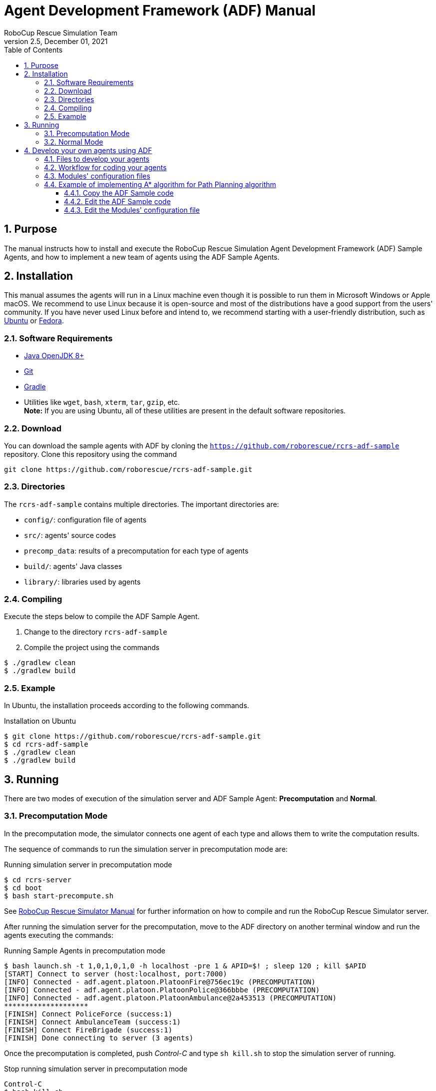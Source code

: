 = Agent Development Framework (ADF) Manual
:author: RoboCup Rescue Simulation Team
:revnumber: 2.5
:revdate: December 01, 2021
:size: A4
:reproducible: true
:encode: UTF-8
:lang: en
:sectids!:
:sectnums:
:sectnumlevels: 3
:toclevels: 3
:outlinelevels: 3
:xrefstyle: short
:imagesoutdir: images
:imagesdir: images
:math:
:stem: latexmath
:source-highlighter: highlight.js
:bibtex-file: references.bib
:bibtex-style: apa
:bibtex-order: alphabetical
:bibtex-format: asciidoc
:title-page:
:toc: left

<<<

[#purpose]
== Purpose
The manual instructs how to install and execute the RoboCup Rescue Simulation Agent Development Framework (ADF) Sample Agents, and how to implement a new team of agents using the ADF Sample Agents.

[#installation]
== Installation
This manual assumes the agents will run in a Linux machine even though it is possible to run them in Microsoft Windows or Apple macOS. We recommend to use Linux because it is open-source and most of the distributions have a good support from the users' community. If you have never used Linux before and intend to, we recommend starting with a user-friendly distribution, such as https://www.ubuntu.com/[Ubuntu] or https://getfedora.org[Fedora].

[#requirements]
=== Software Requirements

* https://openjdk.java.net/[Java OpenJDK 8+]
* https://git-scm.com/[Git]
* https://gradle.org/[Gradle]
* Utilities like `wget`, `bash`, `xterm`, `tar`, `gzip`, etc. +
  *Note:* If you are using Ubuntu, all of these utilities are present in the default software repositories.

[#download]
=== Download
You can download the sample agents with ADF by cloning the `https://github.com/roborescue/rcrs-adf-sample` repository. Clone this repository using the command
[source,shell]
----
git clone https://github.com/roborescue/rcrs-adf-sample.git
----

[#directories]
=== Directories
The `rcrs-adf-sample` contains multiple directories. The important directories are:

* `config/`: configuration file of agents
* `src/`: agents' source codes
* `precomp_data`: results of a precomputation for each type of agents
* `build/`: agents' Java classes
* `library/`: libraries used by agents

[#compiling]
=== Compiling
Execute the steps below to compile the ADF Sample Agent.

. Change to the directory `rcrs-adf-sample`
. Compile the project using the commands
[source,shell]
----
$ ./gradlew clean
$ ./gradlew build
----

[#example]
=== Example
In Ubuntu, the installation proceeds according to the following commands.

[source,shell]
.Installation on Ubuntu
----
$ git clone https://github.com/roborescue/rcrs-adf-sample.git
$ cd rcrs-adf-sample
$ ./gradlew clean
$ ./gradlew build
----

[#running]
== Running
There are two modes of execution of the simulation server and ADF Sample Agent: *Precomputation* and *Normal*.

[#precomputation_mode]
=== Precomputation Mode
In the precomputation mode, the simulator connects one agent of each type and allows them to write the computation results.

The sequence of commands to run the simulation server in precomputation mode are:

[source,shell]
.Running simulation server in precomputation mode
----
$ cd rcrs-server
$ cd boot
$ bash start-precompute.sh
----

See https://roborescue.github.io/rcrs-docs/rcrs-server/manual.html[RoboCup Rescue Simulator Manual] for further information on how to compile and run the RoboCup Rescue Simulator server.

After running the simulation server for the precomputation, move to the ADF directory on another terminal window and run the agents executing the commands:

[source,shell]
.Running Sample Agents in precomputation mode
----
$ bash launch.sh -t 1,0,1,0,1,0 -h localhost -pre 1 & APID=$! ; sleep 120 ; kill $APID
[START] Connect to server (host:localhost, port:7000)
[INFO] Connected - adf.agent.platoon.PlatoonFire@756ec19c (PRECOMPUTATION)
[INFO] Connected - adf.agent.platoon.PlatoonPolice@366bbbe (PRECOMPUTATION)
[INFO] Connected - adf.agent.platoon.PlatoonAmbulance@2a453513 (PRECOMPUTATION)
********************
[FINISH] Connect PoliceForce (success:1)
[FINISH] Connect AmbulanceTeam (success:1)
[FINISH] Connect FireBrigade (success:1)
[FINISH] Done connecting to server (3 agents)
----

Once the precomputation is completed, push _Control-C_ and type `sh kill.sh` to stop the simulation server of running.

[source,shell]
.Stop running simulation server in precomputation mode
----
Control-C
$ bash kill.sh
----

[#normal_mode]
=== Normal Mode
In the normal mode, the simulator connects all agents defined in the scenario and allows them to use the precomputation output.

The sequence of commands to run the simulation server in normal mode are:

[source,shell]
.Running simulation server in normal mode
----
$ cd rcrs-server
$ cd boot
$ bash start-comprun.sh
----

See https://roborescue.github.io/rcrs-docs/rcrs-server/manual.html[RoboCup Rescue Simulator Manual] for further information on how to compile and run the RoboCup Rescue Simulator server.

After running the simulation server, move to the ADF directory on the other terminal window and run the agents using the commands:

[source,shell]
.Running Sample Agents in normal mode
----
$ bash launch.sh -all
[FINISH] Done connecting to server (3 agents)
----

[#develop_agent]
== Develop your own agents using ADF
This section explain how to implement your agents using ADF samples.

[#files]
=== Files to develop your agents
You can develop your own agents codes using only the files in the directories:

`src/adf/sample/centralized`:: source codes for _central agents_. This is the type of agents whose only interaction with the world is through radio communication. There are three types of central agents: *Ambulance Centers*, *Fire Stations* and *Police Office*, and they are represented as buildings in the simulation server.
`src/adf/sample/extraction`:: codes of combining actions described in the directory below.
`src/adf/sample/module`:: concrete codes of algorithms, e.g., path planning, clustering, target detection, etc. The directory contains two directories:
  * `src/adf/sample/module/algorithm`
  * `src/adf/sample/module/complex`

NOTE: You *must not* make any changes of files in `src/adf/sample/tactics`. This is the restriction for our current competition rule.

You should fundamentally copy the sample codes, not edit them. The reason is that the sample codes would be used if ADF could not find your own codes. You can easily change reference to your modules by modifying `src/adf/config/module.cfg`. The usage of the file is described below.

[#workflow]
=== Workflow for coding your agents
The steps necessary to code your own agents are:

. Copy sample codes related to agents which you want to create,
. Edit the copied files.
. Edit `src/adf/config/module.cfg` according to the edited files.
. Compile and run.

[#module_configuration]
=== Modules' configuration files
The modules configuration file `src/adf/config/module.cfg` indicates which codes would be used as agents' module. <<lst:module_configuration,Listing 1>> shows part of the modules configuration file. The left-hand side of the colon indicates the module name, the right-hand side is the class name. In most cases, modules of which targets' problems are the same should refer to an identical class for all agent types. The example in <<lst:module_configuration,Listing 1>> is in `TacticsAmbulanceTeam.Search` and `TacticsFireBrigade.Search` indicates that both modules refer to `adf.sample.module.complex.SampleSearch`. An usage example is shown in <<edit_module_configuration>>.

[#lst:module_configuration]
[source,text]
.Listing 1. Module's configuration file
----
TacticsAmbulanceTeam.HumanDetector : adf.sample.module.complex.SampleHumanDetector
TacticsAmbulanceTeam.Search : adf.sample.module.complex.SampleSearch

TacticsAmbulanceTeam.ActionTransport : adf.sample.extaction.ActionTransport
TacticsAmbulanceTeam.ActionExtMove : adf.sample.extaction.ActionExtMove

TacticsAmbulanceTeam.CommandExecutorAmbulance : adf.sample.centralized.CommandExecutorAmbulance
TacticsAmbulanceTeam.CommandExecutorScout : adf.sample.centralized.CommandExecutorScout

TacticsFireBrigade.BuildingDetector : adf.sample.module.complex.SampleBuildingDetector
TacticsFireBrigade.Search : adf.sample.module.complex.SampleSearch

TacticsFireBrigade.ActionFireFighting : adf.sample.extaction.ActionFireFighting
TacticsFireBrigade.ActionExtMove : adf.sample.extaction.ActionExtMove
----

[#astar_example]
=== Example of implementing A* algorithm for Path Planning algorithm

[#copy_sample]
==== Copy the ADF Sample code
First, you should copy the sample code for path planning which is `SamplePathPlanning.java`. The example is described below. Note that the second command is split into two lines because of space limitations, but it should be entered as a single line.

[source,shell]
.Copy the Sample Path Planning
----
$ mkdir -p src/myteam/module/algorithm
$ cp src/adf/sample/module/algorithm/SamplePathPlanning.java src/myteam/module/algorithm/AStarPathPlanning.java
----

[#edit_sample]
==== Edit the ADF Sample code
<<lst:sample_path_planning,Listing 2>> is the code of `SamplePathPlanning.java`, which has Dijkstra's algorithm. You should edit 1st line, 18th line and 27th line. You would implement your own code in the method `calc()`, and remove the method `isGoal()` that is only used by `calc()`. <<lst:astar_planning,Listing 3>> shows the results of editing these lines.

You must implement the method `calc()` to get its calculation result
by the method `getResult()`. The type of `getResult()` returning is `List<EntityID>`.

<<lst:astar_planning_calc,Listing 4>> indicates the contents of the method `calc()`. In addition, you should write the new private class `Node` which is used by the method `calc()`. The code is shown in <<lst:astar_node_class,Listing 5>>. It must be put in the file `AStarPathPlanning.java`.

[#lst:sample_path_planning]
[source,java]
.Listing 2. `SamplePathPlanning.java` file
----
package adf.sample.module.algorithm; // Edit this line

import adf.agent.communication.MessageManager;
import adf.agent.develop.DevelopData;
import adf.agent.info.AgentInfo;
import adf.agent.info.ScenarioInfo;
import adf.agent.info.WorldInfo;
import adf.agent.module.ModuleManager;
import adf.agent.precompute.PrecomputeData;
import adf.component.module.algorithm.PathPlanning;
import rescuecore2.misc.collections.LazyMap;
import rescuecore2.standard.entities.Area;
import rescuecore2.worldmodel.Entity;
import rescuecore2.worldmodel.EntityID;

import java.util.*;

public class SamplePathPlanning extends PathPlanning { // Edit this line

  private Map<EntityID, Set<EntityID>> graph;

  private EntityID from;
  private Collection<EntityID> targets;
  private List<EntityID> result;
  // Edit the following line
  public SamplePathPlanning(AgentInfo ai, WorldInfo wi, ScenarioInfo si, ModuleManager moduleManager, DevelopData developData) {
    super(ai, wi, si, moduleManager, developData);
    this.init();
  }

  private void init() {
    Map<EntityID, Set<EntityID>> neighbours = new LazyMap<EntityID, Set<EntityID>>() {
      @Override
      public Set<EntityID> createValue() {
          return new HashSet<>();
      }
    };
    for (Entity next : this.worldInfo) {
      if (next instanceof Area) {
        Collection<EntityID> areaNeighbours = ((Area) next).getNeighbours();
        neighbours.get(next.getID()).addAll(areaNeighbours);
      }
    }
    this.graph = neighbours;
  }

  @Override
  public List<EntityID> getResult() {
    return this.result;
  }

  @Override
  public PathPlanning setFrom(EntityID id) {
    this.from = id;
    return this;
  }

  @Override
  public PathPlanning setDestination(Collection<EntityID> targets) {
    this.targets = targets;
    return this;
  }

  @Override
  public PathPlanning updateInfo(MessageManager messageManager) {
    super.updateInfo(messageManager);
    return this;
  }

  @Override
  public PathPlanning precompute(PrecomputeData precomputeData) {
    super.precompute(precomputeData);
    return this;
  }

  @Override
  public PathPlanning resume(PrecomputeData precomputeData) {
    super.resume(precomputeData);
    return this;
  }

  @Override
  public PathPlanning preparate() {
    super.preparate();
    return this;
  }

  @Override
  public PathPlanning calc() { // Renew this method (implement your algorithm here)
    List<EntityID> open = new LinkedList<>();
    Map<EntityID, EntityID> ancestors = new HashMap<>();
    open.add(this.from);
    EntityID next;
    boolean found = false;
    ancestors.put(this.from, this.from);
    do {
      next = open.remove(0);
      if (isGoal(next, targets)) {
        found = true;
        break;
      }
      Collection<EntityID> neighbours = graph.get(next);
      if (neighbours.isEmpty()) {
        continue;
      }
      for (EntityID neighbour : neighbours) {
        if (isGoal(neighbour, targets)) {
          ancestors.put(neighbour, next);
          next = neighbour;
          found = true;
          break;
        }
        else {
          if (!ancestors.containsKey(neighbour)) {
            open.add(neighbour);
            ancestors.put(neighbour, next);
          }
        }
      }
    } while (!found && !open.isEmpty());
    if (!found) {
      // No path
      this.result = null;
    }
    // Walk back from goal to this.from
    EntityID current = next;
    LinkedList<EntityID> path = new LinkedList<>();
    do {
      path.add(0, current);
      current = ancestors.get(current);
      if (current == null) {
        throw new RuntimeException("Found a node with no ancestor! Something is broken.");
      }
    } while (current != this.from);
    this.result = path;
    return this;
  }
  // Remove the method (it is only used by calc()).
  private boolean isGoal(EntityID e, Collection<EntityID> test) {
    return test.contains(e);
  }
}
----

[#lst:astar_planning]
[source,java]
.Listing 3. `AStartPlanning.java` file
----
package myteam.module.algorithm; // Position of the file

import adf.agent.communication.MessageManager;
import adf.agent.develop.DevelopData;
import adf.agent.info.AgentInfo;
import adf.agent.info.ScenarioInfo;
import adf.agent.info.WorldInfo;
import adf.agent.module.ModuleManager;
import adf.agent.precompute.PrecomputeData;
import adf.component.module.algorithm.PathPlanning;
import rescuecore2.misc.collections.LazyMap;
import rescuecore2.standard.entities.Area;
import rescuecore2.worldmodel.Entity;
import rescuecore2.worldmodel.EntityID;

import java.util.*;

public class AStarPathPlanning extends PathPlanning { // Same as the file name

  private Map<EntityID, Set<EntityID>> graph;

  private EntityID from;
  private Collection<EntityID> targets;
  private List<EntityID> result;
  // Same as the file name
  public AStarPathPlanning(AgentInfo ai, WorldInfo wi, ScenarioInfo si, ModuleManager moduleManager, DevelopData developData) {
    super(ai, wi, si, moduleManager, developData);
    this.init();
  }
----

[#lst:astar_planning_calc]
[source,java]
.Listing 4. `calc()` method
----
  @Override
  public PathPlanning calc() {
    List<EntityID> open = new LinkedList<>();
    List<EntityID> close = new LinkedList<>();
    Map<EntityID, Node> nodeMap = new HashMap<>();
    open.add(this.from);
    nodeMap.put(this.from, new Node(null, this.from));
    close.clear();

    while (true) {
      if (open.size() < 0) {
        this.result = null;
        return this;
      }
      Node n = null;
      for (EntityID id : open) {
        Node node = nodeMap.get(id);
        if (n == null) {
          n = node;
        } else if (node.estimate() < n.estimate()) {
          n = node;
        }
      }
      if (targets.contains(n.getID())) {
        List<EntityID> path = new LinkedList<>();
        while (n != null) {
          path.add(0, n.getID());
          n = nodeMap.get(n.getParent());
        }
        this.result = path;
        return this;
      }
      open.remove(n.getID());
      close.add(n.getID());

      Collection<EntityID> neighbours = this.graph.get(n.getID());
      for (EntityID neighbour : neighbours) {
        Node m = new Node(n, neighbour);
        if (!open.contains(neighbour) && !close.contains(neighbour)) {
          open.add(m.getID());
          nodeMap.put(neighbour, m);
        }
        else if (open.contains(neighbour) && m.estimate() < nodeMap.get(neighbour).estimate()) {
          nodeMap.put(neighbour, m);
        }
        else if (!close.contains(neighbour) && m.estimate() < nodeMap.get(neighbour).estimate()) {
          nodeMap.put(neighbour, m);
        }
      }
    }
  }
----

[#lst:astar_node_class]
[source,java]
.Listing 5. `Node` class
----
private class Node {
  EntityID id;
  EntityID parent;

  double cost;
  double heuristic;

  public Node(Node from, EntityID id) {
    this.id = id;

    if (from == null) {
      this.cost = 0;
    } else {
      this.parent = from.getID();
      this.cost = from.getCost() + worldInfo.getDistance(from.getID(), id);
    }

    this.heuristic = worldInfo.getDistance(id, targets.toArray(new EntityID[targets.size()])[0]);
  }

  public EntityID getID() {
    return id;
  }

  public double getCost() {
    return cost;
  }

  public double estimate() {
    return cost + heuristic;
  }

  public EntityID getParent() {
    return this.parent;
  }
}
----

[#edit_module_configuration]
==== Edit the Modules' configuration file
You must edit the module configuration file `src/adf/config/module.cfg` related to a path planning to use your code. <<lst:default_module_cfg,Listing 6>> and <<lst:edited_module_cfg,Listing 7>> show the part of the default `module.cfg` and the part of the edited `module.cfg` where the lines related to a path planning are changed. In this case, all `adf.sample.module.algorithm.SamplePathPlanning` in the file are replaced with `myteam.module.algorithm.AStarPathPlanning`. If you would like to use the code in some modules, you can indicate that the only modules refer to it.

[#lst:default_module_cfg]
[source,text]
.Listing 6. Default `module.cfg`
----
SampleRoadDetector.PathPlanning : adf.sample.module.algorithm.SamplePathPlanning
SampleSearch.PathPlanning.Ambulance : adf.sample.module.algorithm.SamplePathPlanning
SampleSearch.PathPlanning.Fire : adf.sample.module.algorithm.SamplePathPlanning
SampleSearch.PathPlanning.Police : adf.sample.module.algorithm.SamplePathPlanning
ActionExtClear.PathPlanning : adf.sample.module.algorithm.SamplePathPlanning
ActionExtMove.PathPlanning : adf.sample.module.algorithm.SamplePathPlanning
ActionFireFighting.PathPlanning : adf.sample.module.algorithm.SamplePathPlanning
ActionTransport.PathPlanning : adf.sample.module.algorithm.SamplePathPlanning
CommandExecutorAmbulance.PathPlanning : adf.sample.module.algorithm.SamplePathPlanning
CommandExecutorFire.PathPlanning : adf.sample.module.algorithm.SamplePathPlanning
CommandExecutorPolice.PathPlanning : adf.sample.module.algorithm.SamplePathPlanning
CommandExecutorScout.PathPlanning : adf.sample.module.algorithm.SamplePathPlanning
CommandExecutorScoutPolice.PathPlanning : adf.sample.module.algorithm.SamplePathPlanning
----

[#lst:edited_module_cfg]
[source,text]
.Listing 7. Edited `module.cfg`
----
SampleRoadDetector.PathPlanning : myteam.module.algorithm.AStarPathPlanning
SampleSearch.PathPlanning.Ambulance : myteam.module.algorithm.AStarPathPlanning
SampleSearch.PathPlanning.Fire : myteam.module.algorithm.AStarPathPlanning
SampleSearch.PathPlanning.Police : myteam.module.algorithm.AStarPathPlanning
ActionExtClear.PathPlanning : myteam.module.algorithm.AStarPathPlanning
ActionExtMove.PathPlanning : myteam.module.algorithm.AStarPathPlanning
ActionFireFighting.PathPlanning : myteam.module.algorithm.AStarPathPlanning
ActionTransport.PathPlanning : myteam.module.algorithm.AStarPathPlanning
CommandExecutorAmbulance.PathPlanning : myteam.module.algorithm.AStarPathPlanning
CommandExecutorFire.PathPlanning : myteam.module.algorithm.AStarPathPlanning
CommandExecutorPolice.PathPlanning : myteam.module.algorithm.AStarPathPlanning
CommandExecutorScout.PathPlanning : myteam.module.algorithm.AStarPathPlanning
CommandExecutorScoutPolice.PathPlanning : myteam.module.algorithm.AStarPathPlanning
----
